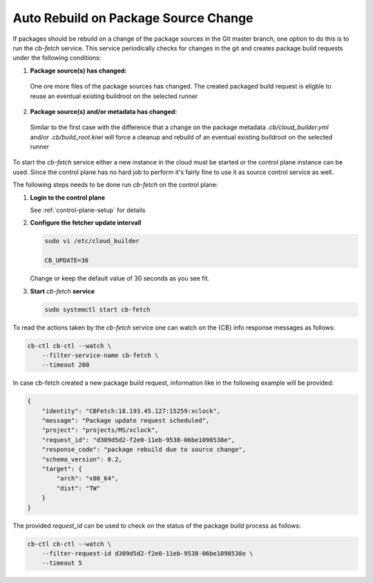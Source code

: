 .. _auto_rebuild_on_source_change:

Auto Rebuild on Package Source Change
=====================================

If packages should be rebuild on a change of the package
sources in the Git master branch, one option to do this is
to run the `cb-fetch` service. This service periodically
checks for changes in the git and creates package build
requests under the following conditions:

1. **Package source(s) has changed:**

  One ore more files of the package sources has changed.
  The created packaged build request is eligble to reuse
  an eventual existing buildroot on the selected runner

2. **Package source(s) and/or metadata has changed:**

  Similar to the first case with the difference that a
  change on the package metadata `.cb/cloud_builder.yml` and/or
  `.cb/build_root.kiwi` will force a cleanup and rebuild of
  an eventual existing buildroot on the selected runner

To start the `cb-fetch` service either a new instance in
the cloud must be started or the control plane instance
can be used. Since the control plane has no hard job to
perform it's fairly fine to use it as source control service
as well.

The following steps needs to be done run `cb-fetch` on the
control plane:

1. **Login to the control plane**

   See :ref:`control-plane-setup` for details

2. **Configure the fetcher update intervall**

   .. code:: bash

      sudo vi /etc/cloud_builder

      CB_UPDATE=30

   Change or keep the default value of 30 seconds as you see fit.

3. **Start** `cb-fetch` **service**

   .. code:: bash

      sudo systemctl start cb-fetch

To read the actions taken by the `cb-fetch` service one can watch
on the {CB} info response messages as follows:

.. code:: bash

   cb-ctl cb-ctl --watch \
       --filter-service-name cb-fetch \
       --timeout 200

In case cb-fetch created a new package build request, information
like in the following example will be provided:

.. code:: bash

   {
       "identity": "CBFetch:18.193.45.127:15259:xclock",
       "message": "Package update request scheduled",
       "project": "projects/MS/xclock",
       "request_id": "d309d5d2-f2e0-11eb-9538-06be1098538e",
       "response_code": "package rebuild due to source change",
       "schema_version": 0.2,
       "target": {
           "arch": "x86_64",
           "dist": "TW"
       }
   }

The provided `request_id` can be used to check on the status
of the package build process as follows:

.. code:: bash

   cb-ctl cb-ctl --watch \
       --filter-request-id d309d5d2-f2e0-11eb-9538-06be1098538e \
       --timeout 5

